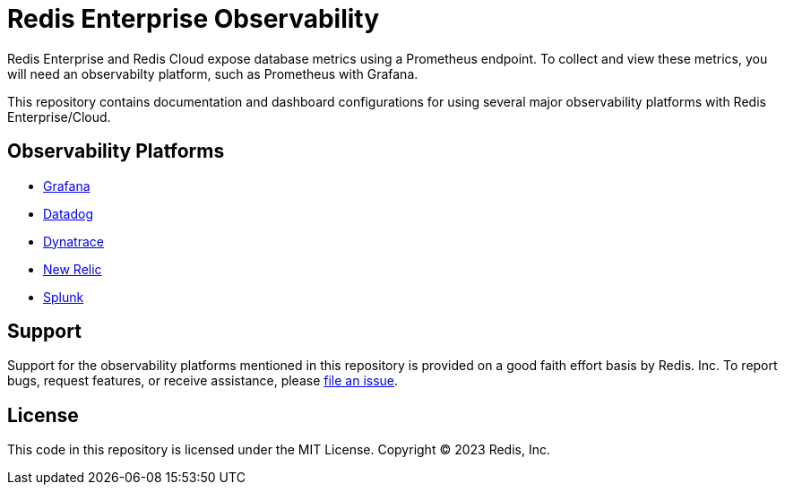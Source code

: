 :linkattrs:
:project-owner:      redis-field-engineering
:project-name:       redis-enterprise-observability

= Redis Enterprise Observability

Redis Enterprise and Redis Cloud expose database metrics using a Prometheus endpoint. To collect and view these metrics, you will need an observabilty platform, such as Prometheus with Grafana.

This repository contains documentation and dashboard configurations for using several major observability platforms with Redis Enterprise/Cloud.

== Observability Platforms

* link:/grafana[Grafana]
* link:/datadog[Datadog]
* link:/dynatrace[Dynatrace]
* link:/newrelic[New Relic]
* link:/splunk[Splunk]

== Support

Support for the observability platforms mentioned in this repository is provided on a good faith effort basis by Redis. Inc. To report bugs, request features, or receive assistance, please https://github.com/{project-owner}/{project-name}/issues[file an issue].

== License

This code in this repository is licensed under the MIT License. Copyright (C) 2023 Redis, Inc.
